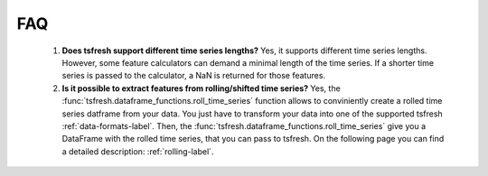 FAQ
===


    1. **Does tsfresh support different time series lengths?**
       Yes, it supports different time series lengths. However, some feature calculators can demand a minimal length
       of the time series. If a shorter time series is passed to the calculator, a NaN is returned for those
       features.



    2. **Is it possible to extract features from rolling/shifted time series?**
       Yes, the :func:`tsfresh.dataframe_functions.roll_time_series` function allows to conviniently create a rolled
       time series datframe from your data. You just have to transform your data into one of the supported tsfresh
       :ref:`data-formats-label`.
       Then, the :func:`tsfresh.dataframe_functions.roll_time_series` give you a DataFrame with the rolled time series,
       that you can pass to tsfresh.
       On the following page you can find a detailed description: :ref:`rolling-label`.

